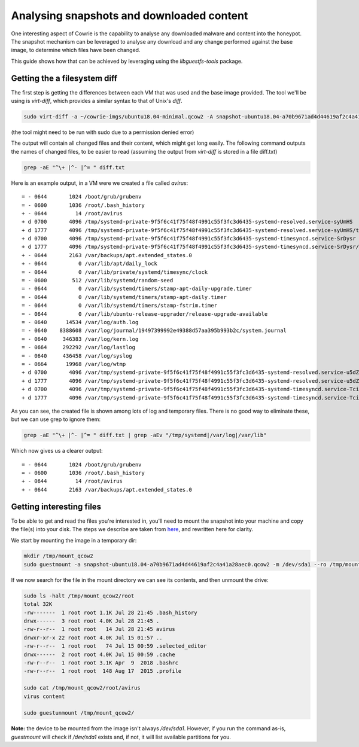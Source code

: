 Analysing snapshots and downloaded content
##########################################

One interesting aspect of Cowrie is the capability to analyse any downloaded malware and
content into the honeypot. The snapshot mechanism can be leveraged to analyse any download
and any change performed against the base image, to determine which files have been changed.

This guide shows how that can be achieved by leveraging using the `libguestfs-tools` package.

Getting the a filesystem diff
*****************************

The first step is getting the differences between each VM that was used and the base image provided.
The tool we'll be using is `virt-diff`, which provides a similar syntax to that of Unix's `diff`.

.. code-block:: bash

    sudo virt-diff -a ~/cowrie-imgs/ubuntu18.04-minimal.qcow2 -A snapshot-ubuntu18.04-a70b9671ad4d44619af2c4a41a28aec0.qcow2

(the tool might need to be run with sudo due to a permission denied error)

The output will contain all changed files and their content, which might get long easily. The
following command outputs the names of changed files, to be easier to read (assuming the output
from `virt-diff` is stored in a file diff.txt)

.. code-block:: bash

    grep -aE "^\+ |^- |^= " diff.txt

Here is an example output, in a VM were we created a file called `avirus`::

    = - 0644       1024 /boot/grub/grubenv
    = - 0600       1036 /root/.bash_history
    + - 0644         14 /root/avirus
    + d 0700       4096 /tmp/systemd-private-9f5f6c41f75f48f4991c55f3fc3d6435-systemd-resolved.service-syUmHS
    + d 1777       4096 /tmp/systemd-private-9f5f6c41f75f48f4991c55f3fc3d6435-systemd-resolved.service-syUmHS/tmp
    + d 0700       4096 /tmp/systemd-private-9f5f6c41f75f48f4991c55f3fc3d6435-systemd-timesyncd.service-SrDysr
    + d 1777       4096 /tmp/systemd-private-9f5f6c41f75f48f4991c55f3fc3d6435-systemd-timesyncd.service-SrDysr/tmp
    + - 0644       2163 /var/backups/apt.extended_states.0
    + - 0644          0 /var/lib/apt/daily_lock
    = - 0644          0 /var/lib/private/systemd/timesync/clock
    = - 0600        512 /var/lib/systemd/random-seed
    = - 0644          0 /var/lib/systemd/timers/stamp-apt-daily-upgrade.timer
    = - 0644          0 /var/lib/systemd/timers/stamp-apt-daily.timer
    = - 0644          0 /var/lib/systemd/timers/stamp-fstrim.timer
    = - 0644          0 /var/lib/ubuntu-release-upgrader/release-upgrade-available
    = - 0640      14534 /var/log/auth.log
    = - 0640    8388608 /var/log/journal/19497399992e49388d57aa395b993b2c/system.journal
    = - 0640     346383 /var/log/kern.log
    = - 0664     292292 /var/log/lastlog
    = - 0640     436458 /var/log/syslog
    = - 0664      19968 /var/log/wtmp
    + d 0700       4096 /var/tmp/systemd-private-9f5f6c41f75f48f4991c55f3fc3d6435-systemd-resolved.service-u5dZk6
    + d 1777       4096 /var/tmp/systemd-private-9f5f6c41f75f48f4991c55f3fc3d6435-systemd-resolved.service-u5dZk6/tmp
    + d 0700       4096 /var/tmp/systemd-private-9f5f6c41f75f48f4991c55f3fc3d6435-systemd-timesyncd.service-Tcil4E
    + d 1777       4096 /var/tmp/systemd-private-9f5f6c41f75f48f4991c55f3fc3d6435-systemd-timesyncd.service-Tcil4E/tmp

As you can see, the created file is shown among lots of log and temporary files. There is
no good way to eliminate these, but we can use grep to ignore them:

.. code-block:: bash

    grep -aE "^\+ |^- |^= " diff.txt | grep -aEv "/tmp/systemd|/var/log|/var/lib"

Which now gives us a clearer output::

    = - 0644       1024 /boot/grub/grubenv
    = - 0600       1036 /root/.bash_history
    + - 0644         14 /root/avirus
    + - 0644       2163 /var/backups/apt.extended_states.0

Getting interesting files
*************************

To be able to get and read the files you're interested in, you'll need to mount the snapshot
into your machine and copy the file(s) into your disk. The steps we describe are taken from
`here <http://ask.xmodulo.com/mount-qcow2-disk-image-linux.html>`_, and rewritten here for
clarity.

We start by mounting the image in a temporary dir:

.. code-block:: bash

    mkdir /tmp/mount_qcow2
    sudo guestmount -a snapshot-ubuntu18.04-a70b9671ad4d44619af2c4a41a28aec0.qcow2 -m /dev/sda1 --ro /tmp/mount_qcow2

If we now search for the file in the mount directory we can see its contents, and then unmount
the drive:

.. code-block:: bash

    sudo ls -halt /tmp/mount_qcow2/root
    total 32K
    -rw-------  1 root root 1.1K Jul 28 21:45 .bash_history
    drwx------  3 root root 4.0K Jul 28 21:45 .
    -rw-r--r--  1 root root   14 Jul 28 21:45 avirus
    drwxr-xr-x 22 root root 4.0K Jul 15 01:57 ..
    -rw-r--r--  1 root root   74 Jul 15 00:59 .selected_editor
    drwx------  2 root root 4.0K Jul 15 00:59 .cache
    -rw-r--r--  1 root root 3.1K Apr  9  2018 .bashrc
    -rw-r--r--  1 root root  148 Aug 17  2015 .profile

    sudo cat /tmp/mount_qcow2/root/avirus
    virus content

    sudo guestunmount /tmp/mount_qcow2/

**Note:** the device to be mounted from the image isn't always `/dev/sda1`. However, if you
run the command as-is, `guestmount` will check if `/dev/sda1` exists and, if not, it will
list available partitions for you.
